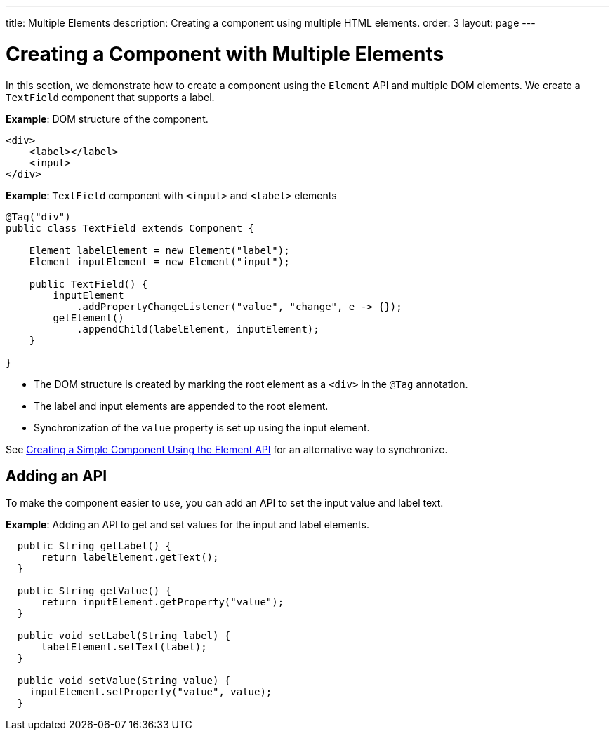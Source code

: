 ---
title: Multiple Elements
description: Creating a component using multiple HTML elements.
order: 3
layout: page
---

= Creating a Component with Multiple Elements

In this section, we demonstrate how to create a component using the [classname]`Element` API and multiple DOM elements.
We create a `TextField` component that supports a label.

*Example*: DOM structure of the component.

[source,html]
----
<div>
    <label></label>
    <input>
</div>
----

*Example*: `TextField` component with `<input>` and `<label>` elements

[source,java]
----
@Tag("div")
public class TextField extends Component {

    Element labelElement = new Element("label");
    Element inputElement = new Element("input");

    public TextField() {
        inputElement
            .addPropertyChangeListener("value", "change", e -> {});
        getElement()
            .appendChild(labelElement, inputElement);
    }

}
----

* The DOM structure is created by marking the root element as a `<div>` in the `@Tag` annotation.
* The label and input elements are appended to the root element.
* Synchronization of the `value` property is set up using the input element.

See <<basic#,Creating a Simple Component Using the Element API>> for an alternative way to synchronize.

== Adding an API

To make the component easier to use, you can add an API to set the input value and label text.

*Example*: Adding an API to get and set values for the input and label elements.

[source,java]
----
  public String getLabel() {
      return labelElement.getText();
  }

  public String getValue() {
      return inputElement.getProperty("value");
  }

  public void setLabel(String label) {
      labelElement.setText(label);
  }

  public void setValue(String value) {
    inputElement.setProperty("value", value);
  }
----
